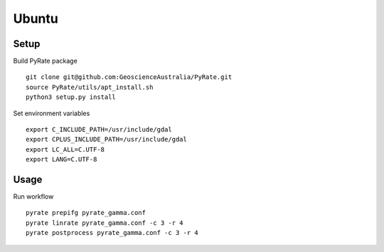 Ubuntu
------

Setup
^^^^^

Build PyRate package

::

    git clone git@github.com:GeoscienceAustralia/PyRate.git
    source PyRate/utils/apt_install.sh
    python3 setup.py install

Set environment variables

::

    export C_INCLUDE_PATH=/usr/include/gdal
    export CPLUS_INCLUDE_PATH=/usr/include/gdal
    export LC_ALL=C.UTF-8
    export LANG=C.UTF-8


Usage
^^^^^

Run workflow

::

    pyrate prepifg pyrate_gamma.conf
    pyrate linrate pyrate_gamma.conf -c 3 -r 4
    pyrate postprocess pyrate_gamma.conf -c 3 -r 4